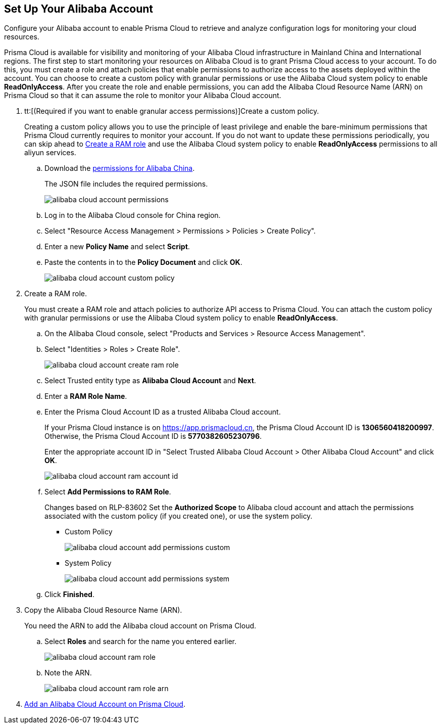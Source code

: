 :topic_type: task
[.task]
[#idee726cec-b150-4834-b1f3-1c41e7ade8a8]
== Set Up Your Alibaba Account

Configure your Alibaba account to enable Prisma Cloud to retrieve and analyze configuration logs for monitoring your cloud resources.

Prisma Cloud is available for visibility and monitoring of your Alibaba Cloud infrastructure in Mainland China and International regions. The first step to start monitoring your resources on Alibaba Cloud is to grant Prisma Cloud access to your account. To do this, you must create a role and attach policies that enable permissions to authorize access to the assets deployed within the account. You can choose to create a custom policy with granular permissions or use the Alibaba Cloud system policy to enable *ReadOnlyAccess*. After you create the role and enable permissions, you can add the Alibaba Cloud Resource Name (ARN) on Prisma Cloud so that it can assume the role to monitor your Alibaba Cloud account.

[.procedure]
. tt:[(Required if you want to enable granular access permissions)]Create a custom policy.
+
Creating a custom policy allows you to use the principle of least privilege and enable the bare-minimum permissions that Prisma Cloud currently requires to monitor your account. If you do not want to update these permissions periodically, you can skip ahead to xref:#idee726cec-b150-4834-b1f3-1c41e7ade8a8/id2edd9ad0-0cc6-45db-92cc-25c14fc56ce0[Create a RAM role] and use the Alibaba Cloud system policy to enable *ReadOnlyAccess* permissions to all aliyun services.
+
.. Download the https://redlock-public.s3.amazonaws.com/alibaba_cloud/alibaba-ram-policy-readonly-document[permissions for Alibaba China].
+
The JSON file includes the required permissions.
+
image::alibaba-cloud-account-permissions.png[scale=30]

.. Log in to the Alibaba Cloud console for China region.

.. Select "Resource Access Management > Permissions > Policies > Create Policy".

.. Enter a new *Policy Name* and select *Script*.

.. Paste the contents in to the *Policy Document* and click *OK*.
+
image::alibaba-cloud-account-custom-policy.png[]

. [[id2edd9ad0-0cc6-45db-92cc-25c14fc56ce0]]Create a RAM role.
+
You must create a RAM role and attach policies to authorize API access to Prisma Cloud. You can attach the custom policy with granular permissions or use the Alibaba Cloud system policy to enable *ReadOnlyAccess*.
+
.. On the Alibaba Cloud console, select "Products and Services > Resource Access Management".

.. Select "Identities > Roles > Create Role".
+
image::alibaba-cloud-account-create-ram-role.png[scale=40]

.. Select Trusted entity type as *Alibaba Cloud Account* and *Next*.

.. Enter a *RAM Role Name*.

.. Enter the Prisma Cloud Account ID as a trusted Alibaba Cloud account.
+
If your Prisma Cloud instance is on https://app.prismacloud.cn, the Prisma Cloud Account ID is *1306560418200997*. Otherwise, the Prisma Cloud Account ID is *5770382605230796*.
+
Enter the appropriate account ID in "Select Trusted Alibaba Cloud Account > Other Alibaba Cloud Account" and click *OK*.
+
image::alibaba-cloud-account-ram-account-id.png[scale=40]

.. Select *Add Permissions to RAM Role*.
+
+++<draft-comment>Changes based on RLP-83602</draft-comment>+++
Set the *Authorized Scope* to Alibaba cloud account and attach the permissions associated with the custom policy (if you created one), or use the system policy.
+
*** Custom Policy
+
image::alibaba-cloud-account-add-permissions-custom.png[scale=40]

*** System Policy
+
image::alibaba-cloud-account-add-permissions-system.png[scale=40]

.. Click *Finished*.

. Copy the Alibaba Cloud Resource Name (ARN).
+
You need the ARN to add the Alibaba cloud account on Prisma Cloud.
+
.. Select *Roles* and search for the name you entered earlier.
+
image::alibaba-cloud-account-ram-role.png[scale=40]

.. Note the ARN.
+
image::alibaba-cloud-account-ram-role-arn.png[scale=40]

. xref:add-alibaba-cloud-account-to-prisma-cloud.adoc#id41bb9b8b-8f8e-4822-9874-6537a06fb07c[Add an Alibaba Cloud Account on Prisma Cloud].



